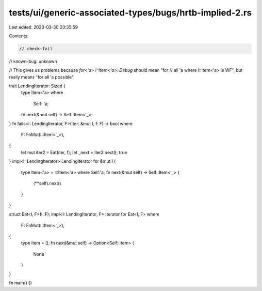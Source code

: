 tests/ui/generic-associated-types/bugs/hrtb-implied-2.rs
========================================================

Last edited: 2023-03-30 20:35:59

Contents:

.. code-block:: rs

    // check-fail
// known-bug: unknown

// This gives us problems because `for<'a> I::Item<'a>: Debug` should mean "for
// all 'a where I::Item<'a> is WF", but really means "for all 'a possible"

trait LendingIterator: Sized {
    type Item<'a>
    where
        Self: 'a;
    fn next(&mut self) -> Self::Item<'_>;
}
fn fails<I: LendingIterator, F>(iter: &mut I, f: F) -> bool
where
    F: FnMut(I::Item<'_>),
{
    let mut iter2 = Eat(iter, f);
    let _next = iter2.next();
    true
}
impl<I: LendingIterator> LendingIterator for &mut I {
    type Item<'a> = I::Item<'a> where Self:'a;
    fn next(&mut self) -> Self::Item<'_> {
        (**self).next()
    }
}

struct Eat<I, F>(I, F);
impl<I: LendingIterator, F> Iterator for Eat<I, F>
where
    F: FnMut(I::Item<'_>),
{
    type Item = ();
    fn next(&mut self) -> Option<Self::Item> {
        None
    }
}

fn main() {}


